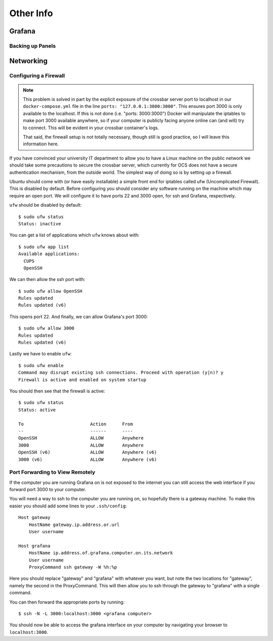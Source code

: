 .. highlight:: rst

Other Info
==========

Grafana
-------

Backing up Panels
``````````````````

Networking
----------

.. _firewall:

Configuring a Firewall
``````````````````````

.. note::
    This problem is solved in part by the explicit exposure of the crossbar
    server port to localhost in our ``docker-compose.yml`` file in the line
    ``ports: "127.0.0.1:3000:3000"``. This ensures port 3000 is only available
    to the localhost. If this is not done (i.e. "ports: 3000:3000") Docker will
    manipulate the iptables to make port 3000 available anywhere, so if your
    computer is publicly facing anyone online can (and will) try to connect.
    This will be evident in your crossbar container's logs.

    That said, the firewall setup is not totally necessary, though still is
    good practice, so I will leave this information here.

If you have convinced your university IT department to allow you to have a
Linux machine on the public network we should take some precautions to secure
the crossbar server, which currently for OCS does not have a secure
authentication mechanism, from the outside world. The simplest way of doing so
is by setting up a firewall.

Ubuntu should come with (or have easily installable) a simple front end for
iptables called ufw (Uncomplicated Firewall). This is disabled by default.
Before configuring you should consider any software running on the machine
which may require an open port. We will configure it to have ports 22 and 3000
open, for ssh and Grafana, respectively.

``ufw`` should be disabled by default::

    $ sudo ufw status
    Status: inactive

You can get a list of applications which ``ufw`` knows about with::

    $ sudo ufw app list
    Available applications:
      CUPS
      OpenSSH

We can then allow the ssh port with::

    $ sudo ufw allow OpenSSH
    Rules updated
    Rules updated (v6)

This opens port 22. And finally, we can allow Grafana's port 3000::

    $ sudo ufw allow 3000
    Rules updated
    Rules updated (v6)

Lastly we have to enable ``ufw``::

    $ sudo ufw enable
    Command may disrupt existing ssh connections. Proceed with operation (y|n)? y
    Firewall is active and enabled on system startup

You should then see that the firewall is active::

    $ sudo ufw status
    Status: active

    To                         Action      From
    --                         ------      ----
    OpenSSH                    ALLOW       Anywhere
    3000                       ALLOW       Anywhere
    OpenSSH (v6)               ALLOW       Anywhere (v6)
    3000 (v6)                  ALLOW       Anywhere (v6)

.. _port_forwarding:

Port Forwarding to View Remotely
`````````````````````````````````

If the computer you are running Grafana on is not exposed to the internet you
can still access the web interface if you forward port 3000 to your computer.

You will need a way to ssh to the computer you are running on, so hopefully
there is a gateway machine. To make this easier you should add some lines to
your ``.ssh/config``::

    Host gateway
        HostName gateway.ip.address.or.url
        User username

    Host grafana
        HostName ip.address.of.grafana.computer.on.its.network
        User username
        ProxyCommand ssh gateway -W %h:%p

Here you should replace "gateway" and "grafana" with whatever you want, but
note the two locations for "gateway", namely the second in the ProxyCommand.
This will then allow you to ssh through the gateway to "grafana" with a single
command.

You can then forward the appropriate ports by running::

    $ ssh -N -L 3000:localhost:3000 <grafana computer>

You should now be able to access the grafana interface on your computer by
navigating your browser to ``localhost:3000``.
